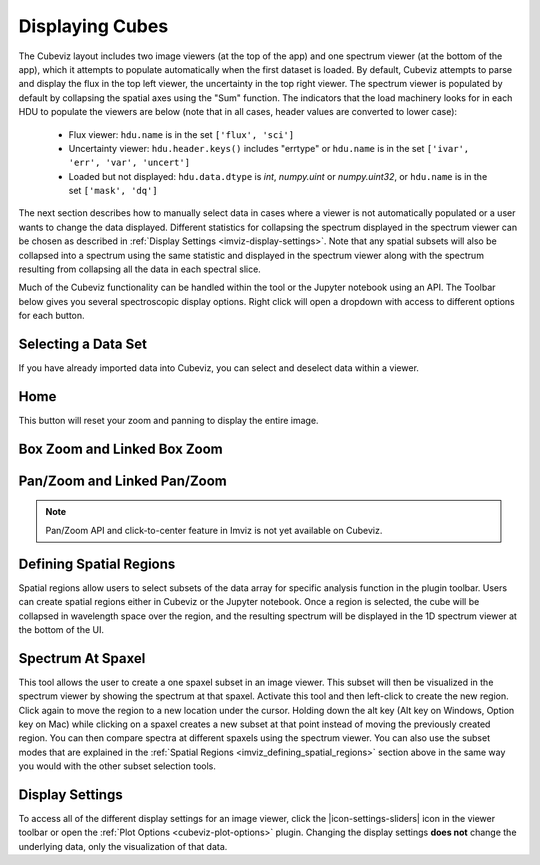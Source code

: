 .. _cubeviz-display-cubes:

****************
Displaying Cubes
****************

The Cubeviz layout includes two image viewers (at the top of the app)
and one spectrum viewer (at the bottom of the app), which it attempts to
populate automatically when the first dataset is loaded. By default, Cubeviz
attempts to parse and display the flux in the top left viewer, the uncertainty
in the top right viewer. The spectrum
viewer is populated by default by collapsing the spatial axes using the "Sum"
function. The indicators that the load machinery looks for in each HDU to
populate the viewers are below (note that in all cases, header values are
converted to lower case):

    - Flux viewer: ``hdu.name`` is in the set ``['flux', 'sci']``
    - Uncertainty viewer: ``hdu.header.keys()`` includes "errtype" or ``hdu.name``
      is in the set ``['ivar', 'err', 'var', 'uncert']``
    - Loaded but not displayed: ``hdu.data.dtype`` is `int`, `numpy.uint` or `numpy.uint32`, or
      ``hdu.name`` is in the set ``['mask', 'dq']``

The next section describes how to manually select data in cases where a viewer
is not automatically populated or a user wants to change the data displayed.
Different statistics for collapsing the spectrum displayed in the spectrum
viewer can be chosen as described in
:ref:`Display Settings <imviz-display-settings>`. Note that any spatial subsets will
also be collapsed into a spectrum using the same statistic and displayed in
the spectrum viewer along with the spectrum resulting from collapsing all the
data in each spectral slice.

Much of the Cubeviz functionality can be handled within the tool or the
Jupyter notebook using an API. The Toolbar below gives you several spectroscopic
display options. Right click will open a dropdown with access to different options
for each button.

.. image:: ./img/cubeviztoolbar.jpg
    :alt: Speciz Toolbar

.. _cubeviz-selecting-data:

Selecting a Data Set
====================

If you have already imported data into Cubeviz, you can select and deselect data within a viewer.

.. seealso::

    :ref:`Selecting a Data Set <imviz-selecting-data>`
        Documentation on selecting data sets in the Jdaviz viewers.

Home
====

This button will reset your zoom and panning to display the entire image.

.. _cubeviz-box-zoom:

Box Zoom and Linked Box Zoom
============================

.. seealso::

    :ref:`Box Zoom and Linked Box Zoom in Imviz <imviz_box_zoom>`
        Documentation on panning and zooming in Imviz.

.. _cubeviz-pan-zoom:

Pan/Zoom and Linked Pan/Zoom
============================

.. seealso::

    :ref:`Pan/Zoom and Linked Pan/Zoom in Imviz <imviz_pan_zoom>`
        Documentation on panning and zooming in Imviz.

.. note:: Pan/Zoom API and click-to-center feature in Imviz is not yet available on Cubeviz.

.. _cubeviz_defining_spatial_regions:

Defining Spatial Regions
========================

.. seealso::

    :ref:`Defining Spatial Regions <imviz_defining_spatial_regions>`
        Documentation on defining spatial regions in an image viewer.

Spatial regions allow users to select subsets of the data array for
specific analysis function in the plugin toolbar. Users can create spatial regions either in Cubeviz or
the Jupyter notebook. Once a region is selected, the cube will be collapsed in wavelength space
over the region, and the resulting spectrum will be displayed in the 1D spectrum viewer at
the bottom of the UI.

.. image:: img/subset_creation.png

.. _cubeviz-spectrum-at-spaxel:

Spectrum At Spaxel
==================

This tool allows the user to create a one spaxel subset in an image viewer. This subset will then be
visualized in the spectrum viewer by showing the spectrum at that spaxel.
Activate this tool and then left-click to create the new region.
Click again to move the region to a new location under the cursor. Holding down the
alt key (Alt key on Windows, Option key on Mac) while clicking on a spaxel creates a new subset at
that point instead of moving the previously created region.
You can then compare spectra at different spaxels using the spectrum viewer.
You can also use the subset modes that are explained in the
:ref:`Spatial Regions <imviz_defining_spatial_regions>`
section above in the same way you would with the other subset selection tools.

.. _cubeviz-display-settings:

Display Settings
================

.. seealso::

    :ref:`Display Settings <imviz-display-settings>`
        Documentation on various display settings in the jdaviz viewers.

To access all of the different display settings for an image viewer, click the
|icon-settings-sliders| icon in the viewer toolbar or open the :ref:`Plot Options <cubeviz-plot-options>` plugin.
Changing the display settings **does not** change the underlying data, only the
visualization of that data.

